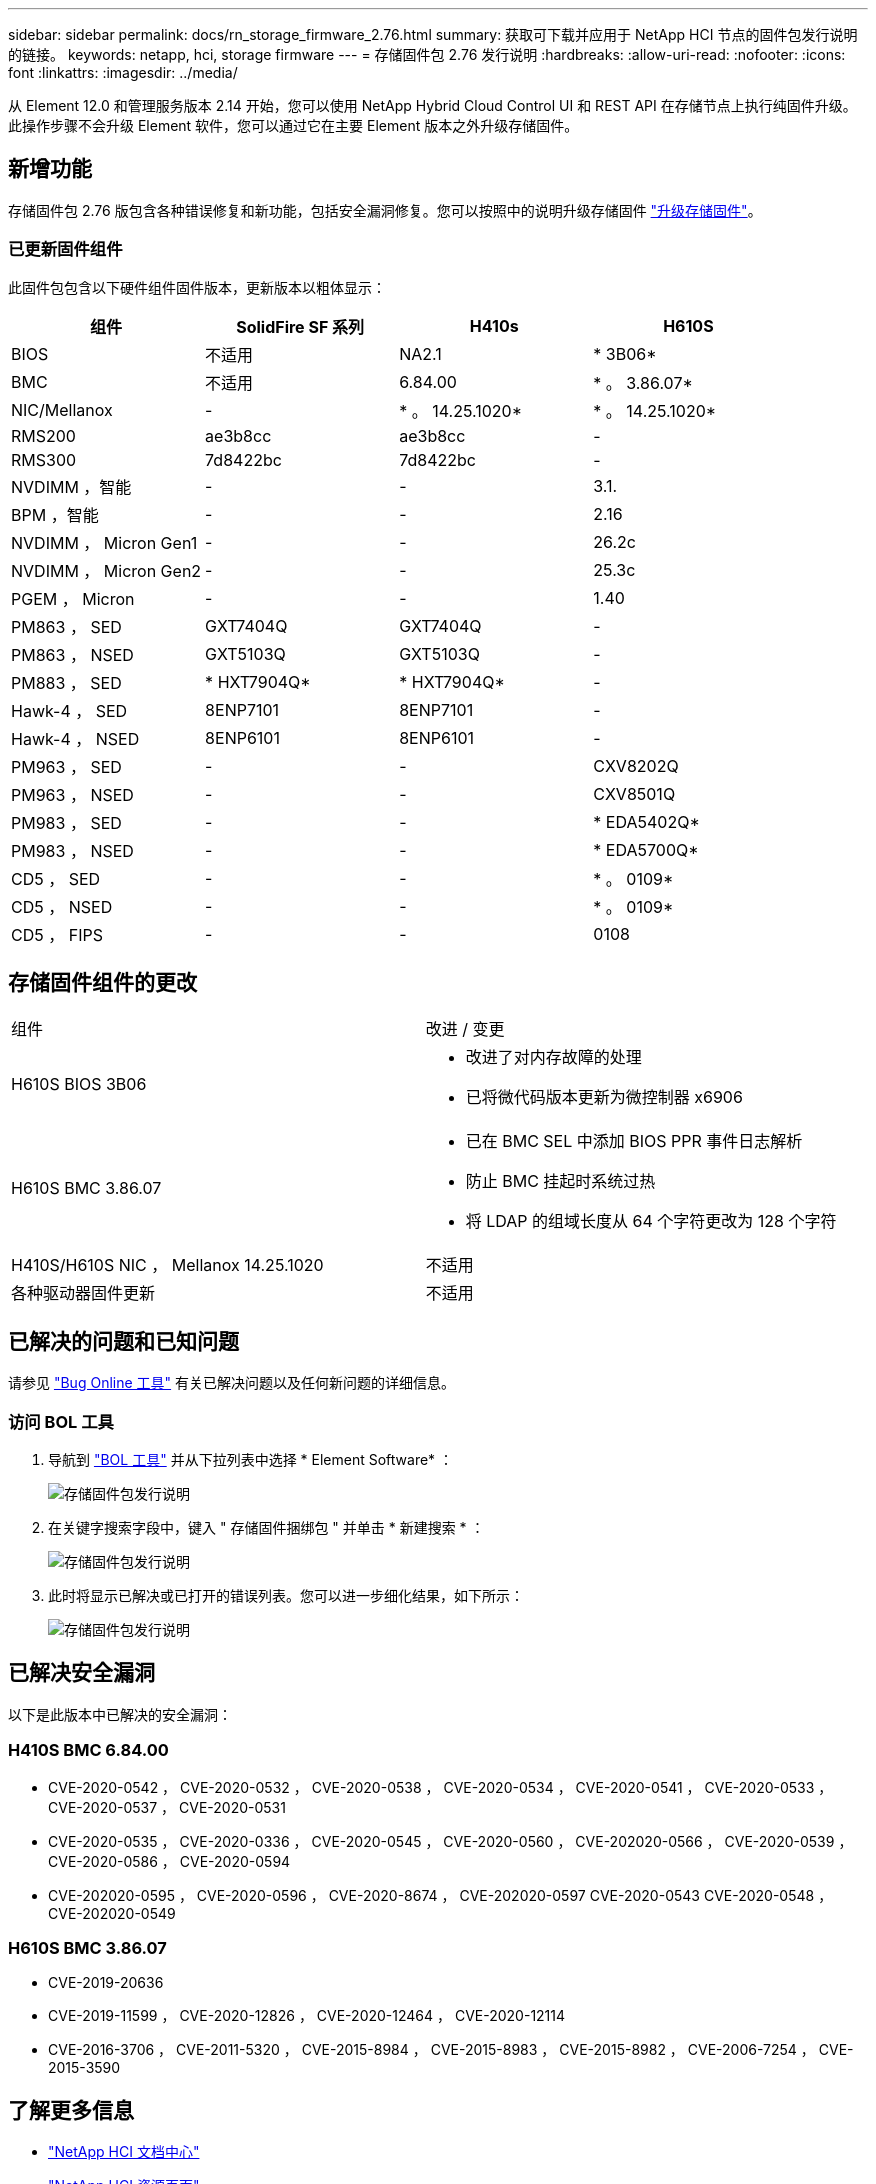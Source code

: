 ---
sidebar: sidebar 
permalink: docs/rn_storage_firmware_2.76.html 
summary: 获取可下载并应用于 NetApp HCI 节点的固件包发行说明的链接。 
keywords: netapp, hci, storage firmware 
---
= 存储固件包 2.76 发行说明
:hardbreaks:
:allow-uri-read: 
:nofooter: 
:icons: font
:linkattrs: 
:imagesdir: ../media/


[role="lead"]
从 Element 12.0 和管理服务版本 2.14 开始，您可以使用 NetApp Hybrid Cloud Control UI 和 REST API 在存储节点上执行纯固件升级。此操作步骤不会升级 Element 软件，您可以通过它在主要 Element 版本之外升级存储固件。



== 新增功能

存储固件包 2.76 版包含各种错误修复和新功能，包括安全漏洞修复。您可以按照中的说明升级存储固件 link:task_hcc_upgrade_storage_firmware.html["升级存储固件"]。



=== 已更新固件组件

此固件包包含以下硬件组件固件版本，更新版本以粗体显示：

|===
| 组件 | SolidFire SF 系列 | H410s | H610S 


| BIOS | 不适用 | NA2.1 | * 3B06* 


| BMC | 不适用 | 6.84.00 | * 。 3.86.07* 


| NIC/Mellanox | - | * 。 14.25.1020* | * 。 14.25.1020* 


| RMS200 | ae3b8cc | ae3b8cc | - 


| RMS300 | 7d8422bc | 7d8422bc | - 


| NVDIMM ，智能 | - | - | 3.1. 


| BPM ，智能 | - | - | 2.16 


| NVDIMM ， Micron Gen1 | - | - | 26.2c 


| NVDIMM ， Micron Gen2 | - | - | 25.3c 


| PGEM ， Micron | - | - | 1.40 


| PM863 ， SED | GXT7404Q | GXT7404Q | - 


| PM863 ， NSED | GXT5103Q | GXT5103Q | - 


| PM883 ， SED | * HXT7904Q* | * HXT7904Q* | - 


| Hawk-4 ， SED | 8ENP7101 | 8ENP7101 | - 


| Hawk-4 ， NSED | 8ENP6101 | 8ENP6101 | - 


| PM963 ， SED | - | - | CXV8202Q 


| PM963 ， NSED | - | - | CXV8501Q 


| PM983 ， SED | - | - | * EDA5402Q* 


| PM983 ， NSED | - | - | * EDA5700Q* 


| CD5 ， SED | - | - | * 。 0109* 


| CD5 ， NSED | - | - | * 。 0109* 


| CD5 ， FIPS | - | - | 0108 
|===


== 存储固件组件的更改

|===


| 组件 | 改进 / 变更 


| H610S BIOS 3B06  a| 
* 改进了对内存故障的处理
* 已将微代码版本更新为微控制器 x6906




| H610S BMC 3.86.07  a| 
* 已在 BMC SEL 中添加 BIOS PPR 事件日志解析
* 防止 BMC 挂起时系统过热
* 将 LDAP 的组域长度从 64 个字符更改为 128 个字符




| H410S/H610S NIC ， Mellanox 14.25.1020 | 不适用 


| 各种驱动器固件更新 | 不适用 
|===


== 已解决的问题和已知问题

请参见 https://mysupport.netapp.com/site/bugs-online/product["Bug Online 工具"^] 有关已解决问题以及任何新问题的详细信息。



=== 访问 BOL 工具

. 导航到  https://mysupport.netapp.com/site/bugs-online/product["BOL 工具"^] 并从下拉列表中选择 * Element Software* ：
+
image::bol_dashboard.png[存储固件包发行说明]

. 在关键字搜索字段中，键入 " 存储固件捆绑包 " 并单击 * 新建搜索 * ：
+
image::storage_firmware_bundle_choice.png[存储固件包发行说明]

. 此时将显示已解决或已打开的错误列表。您可以进一步细化结果，如下所示：
+
image::bol_list_bugs_found.png[存储固件包发行说明]





== 已解决安全漏洞

以下是此版本中已解决的安全漏洞：



=== H410S BMC 6.84.00

* CVE-2020-0542 ， CVE-2020-0532 ， CVE-2020-0538 ， CVE-2020-0534 ， CVE-2020-0541 ， CVE-2020-0533 ， CVE-2020-0537 ， CVE-2020-0531
* CVE-2020-0535 ， CVE-2020-0336 ， CVE-2020-0545 ， CVE-2020-0560 ， CVE-202020-0566 ， CVE-2020-0539 ， CVE-2020-0586 ， CVE-2020-0594
* CVE-202020-0595 ， CVE-2020-0596 ， CVE-2020-8674 ， CVE-202020-0597 CVE-2020-0543 CVE-2020-0548 ， CVE-202020-0549




=== H610S BMC 3.86.07

* CVE-2019-20636
* CVE-2019-11599 ， CVE-2020-12826 ， CVE-2020-12464 ， CVE-2020-12114
* CVE-2016-3706 ， CVE-2011-5320 ， CVE-2015-8984 ， CVE-2015-8983 ， CVE-2015-8982 ， CVE-2006-7254 ， CVE-2015-3590


[discrete]
== 了解更多信息

* https://docs.netapp.com/hci/index.jsp["NetApp HCI 文档中心"^]
* https://www.netapp.com/hybrid-cloud/hci-documentation/["NetApp HCI 资源页面"^]

